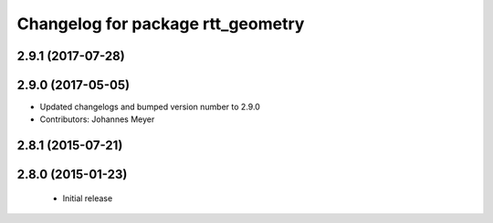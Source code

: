 ^^^^^^^^^^^^^^^^^^^^^^^^^^^^^^^^^^
Changelog for package rtt_geometry
^^^^^^^^^^^^^^^^^^^^^^^^^^^^^^^^^^

2.9.1 (2017-07-28)
------------------

2.9.0 (2017-05-05)
------------------
* Updated changelogs and bumped version number to 2.9.0
* Contributors: Johannes Meyer

2.8.1 (2015-07-21)
------------------

2.8.0 (2015-01-23)
------------------
 * Initial release
